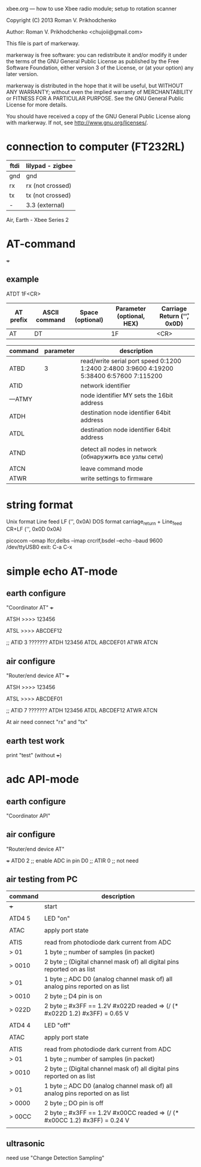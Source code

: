 xbee.org --- how to use Xbee radio module; setup to rotation scanner



Copyright (C) 2013 Roman V. Prikhodchenko



Author: Roman V. Prikhodchenko <chujoii@gmail.com>



  This file is part of markerway.

  markerway is free software: you can redistribute it and/or modify
  it under the terms of the GNU General Public License as published by
  the Free Software Foundation, either version 3 of the License, or
  (at your option) any later version.

  markerway is distributed in the hope that it will be useful,
  but WITHOUT ANY WARRANTY; without even the implied warranty of
  MERCHANTABILITY or FITNESS FOR A PARTICULAR PURPOSE.  See the
  GNU General Public License for more details.

  You should have received a copy of the GNU General Public License
  along with markerway.  If not, see <http://www.gnu.org/licenses/>.




* connection to computer (FT232RL)

| ftdi | lilypad - zigbee |
|------+------------------|
| gnd  | gnd              |
| rx   | rx (not crossed) |
| tx   | tx (not crossed) |
| -    | 3.3 (external)   |


Air, Earth - Xbee Series 2





* AT-command

+++ 


** example 
   ATDT 1F<CR>
   | AT prefix | ASCII command | Space (optional) | Parameter (optional, HEX) | Carriage Return ('\r', 0x0D) |
   |-----------+---------------+------------------+---------------------------+------------------------------|
   | AT        | DT            |                  | 1F                        | <CR>                         |



| command | parameter | description                                                                               |
|---------+-----------+-------------------------------------------------------------------------------------------|
| ATBD    |         3 | read/write serial port speed 0:1200 1:2400 2:4800 3:9600 4:19200 5:38400 6:57600 7:115200 |
| ATID    |           | network identifier                                                                        |
| ---ATMY |           | node identifier MY sets the 16bit address                                                 |
| ATDH    |           | destination node identifier 64bit address                                                 |
| ATDL    |           | destination node identifier 64bit address                                                 |
|         |           |                                                                                           |
| ATND    |           | detect all nodes in network (обнаружить все узлы сети)                                    |
|         |           |                                                                                           |
| ATCN    |           | leave command mode                                                                        |
| ATWR    |           | write settings to firmware                                                                |


* string format
  Unix format Line feed LF ('\n', 0x0A)
  DOS format carriage_return + Line_feed CR+LF ('\r\n', 0x0D 0x0A)
  
  picocom --omap lfcr,delbs --imap crcrlf,bsdel --echo --baud 9600 /dev/ttyUSB0
  exit: C-a C-x 


* simple echo AT-mode
** earth configure
   "Coordinator AT"
   +++
   
   ATSH
   >>>> 123456
   
   ATSL
   >>>> ABCDEF12
   
   ;; ATID 3 ???????
   ATDH 123456
   ATDL ABCDEF01
   ATWR
   ATCN
   
** air configure
   "Router/end device AT"
   +++
   
   ATSH
   >>>> 123456
   
   ATSL
   >>>> ABCDEF01
   
   ;; ATID 7 ???????
   ATDH 123456
   ATDL ABCDEF12
   ATWR
   ATCN
   
   
   At air need connect "rx" and "tx"
   
   
   
** earth test work
   print "test" (without +++)




* adc API-mode

** earth configure
   "Coordinator API"

** air configure
   "Router/end device AT"
   
   +++
   ATD0 2 ;; enable ADC in pin D0
   ;; ATIR 0 ;; not need
   


   
   
   
** air testing from PC

   | command | description                                                                   |
   |---------+-------------------------------------------------------------------------------|
   | +++     | start                                                                         |
   |         |                                                                               |
   | ATD4 5  | LED "on"                                                                      |
   |         |                                                                               |
   | ATAC    | apply port state                                                              |
   |         |                                                                               |
   | ATIS    | read from photodiode dark current from ADC                                    |
   | > 01    | 1 byte ;; number of samples (in packet)                                       |
   | > 0010  | 2 byte ;; (Digital channel mask of) all digital pins reported on as list      |
   | > 01    | 1 byte ;; ADC D0 (analog channel mask of) all analog pins reported on as list |
   | > 0010  | 2 byte ;; D4 pin is on                                                        |
   | > 022D  | 2 byte ;; #x3FF == 1.2V   #x022D readed => (/ (* #x022D 1.2) #x3FF) = 0.65 V  |
   |         |                                                                               |
   | ATD4 4  | LED "off"                                                                     |
   |         |                                                                               |
   | ATAC    | apply port state                                                              |
   |         |                                                                               |
   | ATIS    | read from photodiode dark current from ADC                                    |
   | > 01    | 1 byte ;; number of samples (in packet)                                       |
   | > 0010  | 2 byte ;; (Digital channel mask of) all digital pins reported on as list      |
   | > 01    | 1 byte ;; ADC D0 (analog channel mask of) all analog pins reported on as list |
   | > 0000  | 2 byte ;; DO pin is off                                                       |
   | > 00CC  | 2 byte ;; #x3FF == 1.2V   #x00CC readed => (/ (* #x00CC 1.2) #x3FF) = 0.24 V  |
   |         |                                                                               |



** ultrasonic
   need use "Change Detection Sampling"

